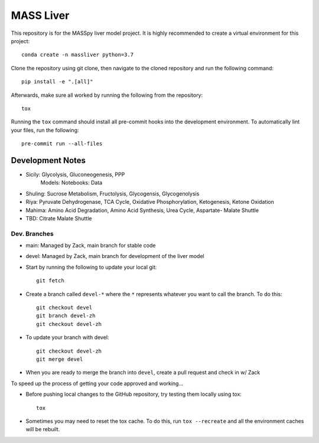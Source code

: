 MASS Liver
==========
This repository is for the MASSpy liver model project. It is highly recommended to create a virtual environment for this project::

    conda create -n massliver python=3.7

Clone the repository using git clone, then navigate to the cloned repository and run the following command::

    pip install -e ".[all]"

Afterwards, make sure all worked by running the following from the repository::

    tox

Running the ``tox`` command should install all pre-commit hooks into the development environment. To automatically lint your files, run the following::

    pre-commit run --all-files


Development Notes
-----------------
* Sicily: Glycolysis, Gluconeogenesis, PPP
    Models:
    Notebooks: 
    Data
* Shuling: Sucrose Metabolism, Fructolysis, Glycogensis, Glycogenolysis
* Riya: Pyruvate Dehydrogenase, TCA Cycle, Oxidative Phosphorylation, Ketogenesis, Ketone Oxidation
* Mahima: Amino Acid Degradation, Amino Acid Synthesis, Urea Cycle, Aspartate- Malate Shuttle
* TBD: Citrate Malate Shuttle


Dev. Branches
+++++++++++++
* main: Managed by Zack, main branch for stable code
* devel: Managed by Zack, main branch for development of the liver model

* Start by running the following to update your local git::

    git fetch

* Create a branch called ``devel-*`` where the ``*`` represents whatever you want to call the branch. To do this::

    git checkout devel
    git branch devel-zh
    git checkout devel-zh

* To update your branch with devel::

    git checkout devel-zh
    git merge devel

* When you are ready to merge the branch into ``devel``, create a pull request and check in w/ Zack

To speed up the process of getting your code approved and working...

* Before pushing local changes to the GitHub repository, try testing them locally using tox::

    tox

* Sometimes you may need to reset the tox cache. To do this, run ``tox --recreate`` and all the environment caches will be rebuilt.

